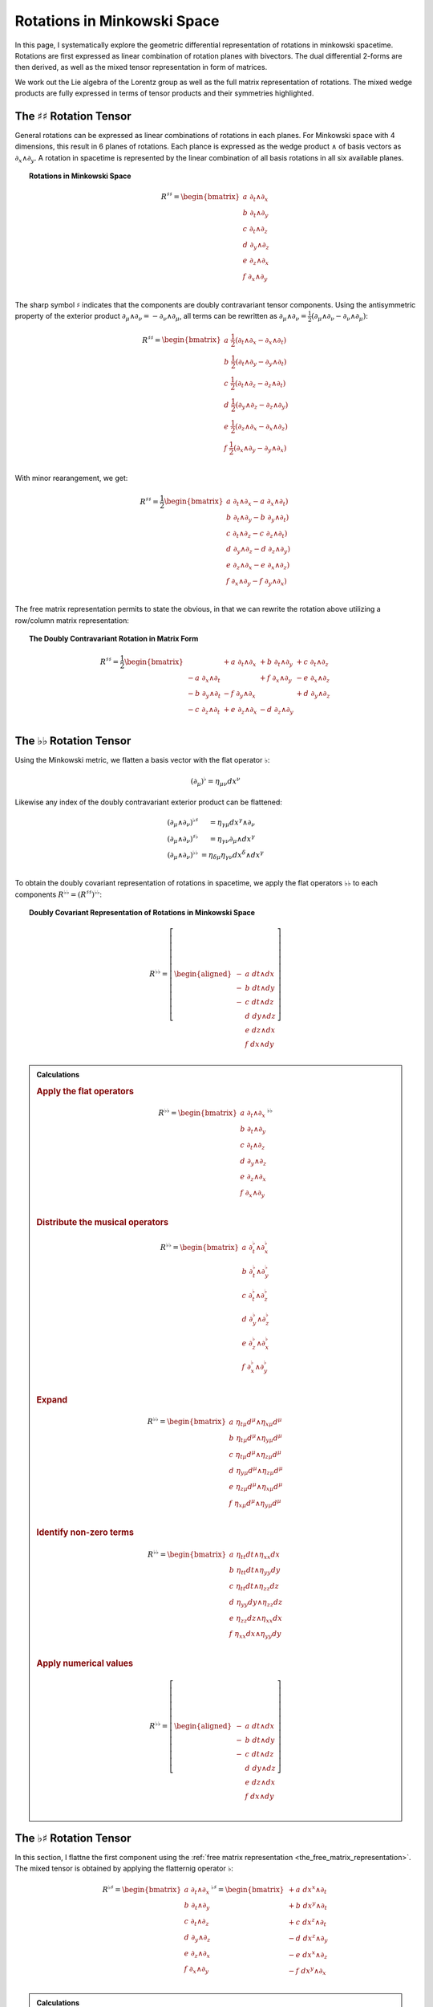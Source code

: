 .. Theoretical Universe (c) by Stéphane Haussler

.. theoretical universe is licensed under a creative commons attribution 4.0
.. international license. you should have received a copy of the license along
.. with this work. if not, see <https://creativecommons.org/licenses/by/4.0/>.

.. _Rotations in Minkowski Space:

Rotations in Minkowski Space
============================

.. rst-class:: custom-author

   by Stéphane Haussler

In this page, I systematically explore the geometric differential
representation of rotations in minkowski spacetime. Rotations are first
expressed as linear combination of rotation planes with bivectors. The dual
differential 2-forms are then derived, as well as the mixed tensor
representation in form of matrices.

We work out the Lie algebra of the Lorentz group as well as the full matrix
representation of rotations. The mixed wedge products are fully expressed in
terms of tensor products and their symmetries highlighted.

The :math:`♯♯` Rotation Tensor
------------------------------

.. {{{

General rotations can be expressed as linear combinations of rotations in each
planes. For Minkowski space with 4 dimensions, this result in 6 planes of
rotations. Each plance is expressed as the wedge product :math:`∧` of basis
vectors as :math:`∂_x ∧ ∂_y`. A rotation in spacetime is represented by the
linear combination of all basis rotations in all six available planes.

.. topic:: Rotations in Minkowski Space

   .. math::

      R^{♯♯} = \begin{bmatrix}
        a \; ∂_t ∧ ∂_x \\
        b \; ∂_t ∧ ∂_y \\
        c \; ∂_t ∧ ∂_z \\
        d \; ∂_y ∧ ∂_z \\
        e \; ∂_z ∧ ∂_x \\
        f \; ∂_x ∧ ∂_y \\
      \end{bmatrix}

The sharp symbol :math:`\sharp` indicates that the components are doubly
contravariant tensor components. Using the antisymmetric property of the
exterior product :math:`∂_μ ∧ ∂_ν = - ∂_ν ∧ ∂_μ`, all terms can be rewritten as
:math:`∂_μ ∧ ∂_ν = \frac{1}{2}( ∂_μ ∧ ∂_ν - ∂_ν ∧ ∂_μ)`:

.. math::

   R^{♯♯} = \begin{bmatrix}
     a \; \frac{1}{2} (∂_t ∧ ∂_x - ∂_x ∧ ∂_t) \\
     b \; \frac{1}{2} (∂_t ∧ ∂_y - ∂_y ∧ ∂_t) \\
     c \; \frac{1}{2} (∂_t ∧ ∂_z - ∂_z ∧ ∂_t) \\
     d \; \frac{1}{2} (∂_y ∧ ∂_z - ∂_z ∧ ∂_y) \\
     e \; \frac{1}{2} (∂_z ∧ ∂_x - ∂_x ∧ ∂_z) \\
     f \; \frac{1}{2} (∂_x ∧ ∂_y - ∂_y ∧ ∂_x) \\
   \end{bmatrix}

With minor rearangement, we get:

.. math::

   R^{♯♯} = \frac{1}{2} \begin{bmatrix}
     a \; ∂_t ∧ ∂_x - a \; ∂_x ∧ ∂_t) \\
     b \; ∂_t ∧ ∂_y - b \; ∂_y ∧ ∂_t) \\
     c \; ∂_t ∧ ∂_z - c \; ∂_z ∧ ∂_t) \\
     d \; ∂_y ∧ ∂_z - d \; ∂_z ∧ ∂_y) \\
     e \; ∂_z ∧ ∂_x - e \; ∂_x ∧ ∂_z) \\
     f \; ∂_x ∧ ∂_y - f \; ∂_y ∧ ∂_x) \\
   \end{bmatrix}

The free matrix representation permits to state the obvious, in that we can
rewrite the rotation above utilizing a row/column matrix representation:

.. topic:: The Doubly Contravariant Rotation in Matrix Form

   .. math::

      R^{♯♯}= \frac{1}{2} \begin{bmatrix}
                         & + a \; ∂_t ∧ ∂_x & + b \; ∂_t ∧ ∂_y & + c \; ∂_t ∧ ∂_z \\
        - a \; ∂_x ∧ ∂_t &                  & + f \; ∂_x ∧ ∂_y & - e \; ∂_x ∧ ∂_z \\
        - b \; ∂_y ∧ ∂_t & - f \; ∂_y ∧ ∂_x &                  & + d \; ∂_y ∧ ∂_z \\
        - c \; ∂_z ∧ ∂_t & + e \; ∂_z ∧ ∂_x & - d \; ∂_z ∧ ∂_y &                  \\
      \end{bmatrix}

.. }}}

The :math:`♭♭` Rotation Tensor
------------------------------

.. {{{

Using the Minkowski metric, we flatten a basis vector with the flat operator
:math:`♭`:

.. math::

   (∂_μ)^♭ = η_{μν} dx^ν

Likewise any index of the doubly contravariant exterior product can be
flattened:

.. math::

   \begin{matrix}
     (∂_μ ∧ ∂_ν)^{♭♯} &= η_{γμ} dx^γ ∧ ∂_ν         \\
     (∂_μ ∧ ∂_ν)^{♯♭} &= η_{γν} ∂_μ ∧ dx^γ         \\
     (∂_μ ∧ ∂_ν)^{♭♭} &= η_{δμ} η_{γν} dx^δ ∧ dx^γ \\
   \end{matrix}

To obtain the doubly covariant representation of rotations in spacetime, we
apply the flat operators :math:`♭♭` to each components :math:`R^{♭♭} =
(R^{♯♯})^{♭♭}`:

.. topic:: Doubly Covariant Representation of Rotations in Minkowski Space

   .. math::

      R^{♭♭} = \left[ \begin{aligned}
        - & a \; dt ∧ dx \\
        - & b \; dt ∧ dy \\
        - & c \; dt ∧ dz \\
          & d \; dy ∧ dz \\
          & e \; dz ∧ dx \\
          & f \; dx ∧ dy \\
      \end{aligned} \right]

.. admonition:: Calculations
   :class: dropdown

   .. {{{

   .. rubric:: Apply the flat operators

   .. math::

      R^{♭♭} = \begin{bmatrix}
        a \; ∂_t ∧ ∂_x \\
        b \; ∂_t ∧ ∂_y \\
        c \; ∂_t ∧ ∂_z \\
        d \; ∂_y ∧ ∂_z \\
        e \; ∂_z ∧ ∂_x \\
        f \; ∂_x ∧ ∂_y \\
      \end{bmatrix}^{♭♭}

   .. rubric:: Distribute the musical operators

   .. math::

      R^{♭♭} = \begin{bmatrix}
        a \; ∂_t^♭ ∧ ∂_x^♭ \\
        b \; ∂_t^♭ ∧ ∂_y^♭ \\
        c \; ∂_t^♭ ∧ ∂_z^♭ \\
        d \; ∂_y^♭ ∧ ∂_z^♭ \\
        e \; ∂_z^♭ ∧ ∂_x^♭ \\
        f \; ∂_x^♭ ∧ ∂_y^♭ \\
      \end{bmatrix}

   .. rubric:: Expand

   .. math::

      R^{♭♭} = \begin{bmatrix}
        a \; η_{tμ} d^μ ∧ η_{xμ} d^μ \\
        b \; η_{tμ} d^μ ∧ η_{yμ} d^μ \\
        c \; η_{tμ} d^μ ∧ η_{zμ} d^μ \\
        d \; η_{yμ} d^μ ∧ η_{zμ} d^μ \\
        e \; η_{zμ} d^μ ∧ η_{xμ} d^μ \\
        f \; η_{xμ} d^μ ∧ η_{yμ} d^μ \\
      \end{bmatrix}

   .. rubric:: Identify non-zero terms

   .. math::

      R^{♭♭} = \begin{bmatrix}
        a \; η_{tt} dt ∧ η_{xx} dx \\
        b \; η_{tt} dt ∧ η_{yy} dy \\
        c \; η_{tt} dt ∧ η_{zz} dz \\
        d \; η_{yy} dy ∧ η_{zz} dz \\
        e \; η_{zz} dz ∧ η_{xx} dx \\
        f \; η_{xx} dx ∧ η_{yy} dy \\
      \end{bmatrix}

   .. rubric:: Apply numerical values

   .. math::

      R^{♭♭} = \left[ \begin{aligned}
        - & a \; dt ∧ dx \\
        - & b \; dt ∧ dy \\
        - & c \; dt ∧ dz \\
          & d \; dy ∧ dz \\
          & e \; dz ∧ dx \\
          & f \; dx ∧ dy \\
      \end{aligned} \right]

   .. }}}

.. }}}

The :math:`♭♯` Rotation Tensor
------------------------------

.. {{{

In this section, I flattne the first component using the :ref:`free matrix
representation <the_free_matrix_representation>`. The mixed tensor is obtained
by applying the flatternig operator :math:`\flat`:

.. math::

   R^{♭♯} = \begin{bmatrix}
       a \; ∂_t ∧ ∂_x \\
       b \; ∂_t ∧ ∂_y \\
       c \; ∂_t ∧ ∂_z \\
       d \; ∂_y ∧ ∂_z \\
       e \; ∂_z ∧ ∂_x \\
       f \; ∂_x ∧ ∂_y \\
   \end{bmatrix}^{♭♯}
   = \begin{bmatrix}
       + a \; dx^x ∧ ∂_t \\
       + b \; dx^y ∧ ∂_t \\
       + c \; dx^z ∧ ∂_t \\
       - d \; dx^z ∧ ∂_y \\
       - e \; dx^x ∧ ∂_z \\
       - f \; dx^y ∧ ∂_x \\
   \end{bmatrix}

.. admonition:: Calculations
   :class: dropdown

   .. {{{

   .. rubric:: Apply the musical operators

   .. math::

      B^{♭♯} = \begin{bmatrix}
          a \; ∂_t ∧ ∂_x \\
          b \; ∂_t ∧ ∂_y \\
          c \; ∂_t ∧ ∂_z \\
          d \; ∂_y ∧ ∂_z \\
          e \; ∂_z ∧ ∂_x \\
          f \; ∂_x ∧ ∂_y \\
      \end{bmatrix}^{♭♯}

   .. rubric:: Distribute the musical operators to each matrix elements

   .. math::

      B^{♭♯} = \begin{bmatrix}
        a \; (∂_t ∧ ∂_x)^{♭♯} \\
        b \; (∂_t ∧ ∂_y)^{♭♯} \\
        c \; (∂_t ∧ ∂_z)^{♭♯} \\
        d \; (∂_y ∧ ∂_z)^{♭♯} \\
        e \; (∂_z ∧ ∂_x)^{♭♯} \\
        f \; (∂_x ∧ ∂_y)^{♭♯} \\
      \end{bmatrix}

   .. rubric:: Distribute the musical operators

   .. math::

      B^{♭♯} = \begin{bmatrix}
        a \; (∂_t^♭ ∧ ∂_x^♯) \\
        b \; (∂_t^♭ ∧ ∂_y^♯) \\
        c \; (∂_t^♭ ∧ ∂_z^♯) \\
        d \; (∂_y^♭ ∧ ∂_z^♯) \\
        e \; (∂_z^♭ ∧ ∂_x^♯) \\
        f \; (∂_x^♭ ∧ ∂_y^♯) \\
      \end{bmatrix}

   .. rubric:: Apply the musical operators

   .. math::

      B^{♭♯} = \begin{bmatrix}
        a \; η_{tγ} dx^γ ∧ ∂_x^♯ \\
        b \; η_{tγ} dx^γ ∧ ∂_y^♯ \\
        c \; η_{tγ} dx^γ ∧ ∂_z^♯ \\
        d \; η_{yγ} dx^γ ∧ ∂_z^♯ \\
        e \; η_{zγ} dx^γ ∧ ∂_x^♯ \\
        f \; η_{xγ} dx^γ ∧ ∂_y^♯ \\
      \end{bmatrix}

   .. rubric:: Identify the non-zero terms of the Minkowski metric

   .. math::

      B^{♭♯} = \begin{bmatrix}
        a \; η_{tt} dx^t ∧ ∂_x \\
        b \; η_{tt} dx^t ∧ ∂_y \\
        c \; η_{tt} dx^t ∧ ∂_z \\
        d \; η_{yy} dx^y ∧ ∂_z \\
        e \; η_{zz} dx^z ∧ ∂_x \\
        f \; η_{xx} dx^x ∧ ∂_y \\
      \end{bmatrix}

   .. rubric:: Use the numerical values of the Minkowski metric

   .. math::

      B^{♭♯} = \begin{bmatrix}
        + a \; dx^t ∧ ∂_x \\
        + b \; dx^t ∧ ∂_y \\
        + c \; dx^t ∧ ∂_z \\
        - d \; dx^y ∧ ∂_z \\
        - e \; dx^z ∧ ∂_x \\
        - f \; dx^x ∧ ∂_y \\
      \end{bmatrix}

   .. }}}

Taking into account the symetric property of :math:`dx^t ∧ ∂_x`, :math:`dx^t
∧ ∂_y`, and :math:`dx^t ∧ ∂_z`, as well the antisymetric property of
:math:`dx^x ∧ ∂_y`, :math:`dx^y ∧ ∂_z`, and :math:`dx^z ∧ ∂_x`
demonstrated above, this results in:

.. math::

   R^{♭♯} = \frac{1}{2} \begin{bmatrix}
                       & + a \; dx^t ∧ ∂_x & + b \; dx^t ∧ ∂_y & + c \; dx^t ∧ ∂_z \\
     + a \; dx^x ∧ ∂_t &                   & + f \; dx^x ∧ ∂_y & - e \; dx^x ∧ ∂_z \\
     + b \; dx^y ∧ ∂_t & - f \; dx^y ∧ ∂_x &                   & + d \; dx^y ∧ ∂_z \\
     + c \; dx^z ∧ ∂_t & + e \; dx^z ∧ ∂_x & - d \; dx^z ∧ ∂_y &                   \\
   \end{bmatrix}

.. }}}

The :math:`♯♭` Rotation Tensor
------------------------------

.. {{{

In this section, I raise the indice using the free matrix notaion. The mixed
tensor is obtained by applying the flatternig operator :math:`\flat`:

.. math::

   R^{♯♭} = \begin{bmatrix}
     a \; ∂_t ∧ ∂_x \\
     b \; ∂_t ∧ ∂_y \\
     c \; ∂_t ∧ ∂_z \\
     d \; ∂_y ∧ ∂_z \\
     e \; ∂_z ∧ ∂_x \\
     f \; ∂_x ∧ ∂_y \\
   \end{bmatrix}^{♯♭}
   = \begin{bmatrix}
     - a \; ∂_t ∧ dx \\
     - b \; ∂_t ∧ dy \\
     - c \; ∂_t ∧ dz \\
     - d \; ∂_y ∧ dz \\
     - e \; ∂_z ∧ dx \\
     - f \; ∂_x ∧ dy \\
   \end{bmatrix}

.. admonition:: Calculations
   :class: dropdown

   .. {{{

   .. rubric:: Apply the musical operators

   .. math::

      B^{♯♭} = \begin{bmatrix}
        a \; ∂_t ∧ ∂_x \\
        b \; ∂_t ∧ ∂_y \\
        c \; ∂_t ∧ ∂_z \\
        d \; ∂_y ∧ ∂_z \\
        e \; ∂_z ∧ ∂_x \\
        f \; ∂_x ∧ ∂_y \\
      \end{bmatrix}^{♯♭}

   .. rubric:: Distribute the musical operators to each matrix elements

   .. math::

      B^{♯♭} = \begin{bmatrix}
        a \; (∂_t ∧ ∂_x)^{♯♭} \\
        b \; (∂_t ∧ ∂_y)^{♯♭} \\
        c \; (∂_t ∧ ∂_z)^{♯♭} \\
        d \; (∂_y ∧ ∂_z)^{♯♭} \\
        e \; (∂_z ∧ ∂_x)^{♯♭} \\
        f \; (∂_x ∧ ∂_y)^{♯♭} \\
      \end{bmatrix}

   .. rubric:: Distribute the musical operators

   .. math::

      B^{♯♭} = \begin{bmatrix}
        a \; (∂_t^♯ ∧ ∂_x^♭) \\
        b \; (∂_t^♯ ∧ ∂_y^♭) \\
        c \; (∂_t^♯ ∧ ∂_z^♭) \\
        d \; (∂_y^♯ ∧ ∂_z^♭) \\
        e \; (∂_z^♯ ∧ ∂_x^♭) \\
        f \; (∂_x^♯ ∧ ∂_y^♭) \\
      \end{bmatrix}

   .. rubric:: Apply and expand

   .. math::

      B^{♯♭} = \begin{bmatrix}
        a \; ∂_t ∧ η_{xγ} dx^γ \\
        b \; ∂_t ∧ η_{yγ} dx^γ \\
        c \; ∂_t ∧ η_{zγ} dx^γ \\
        d \; ∂_y ∧ η_{zγ} dx^γ \\
        e \; ∂_z ∧ η_{xγ} dx^γ \\
        f \; ∂_x ∧ η_{yγ} dx^γ \\
      \end{bmatrix}

   .. rubric:: The metric tensor can be taken out due to mulilinearity

   .. math::

      B^{♯♭} = \begin{bmatrix}
        a \; η_{xγ} ∂_t ∧ dx^γ \\
        b \; η_{yγ} ∂_t ∧ dx^γ \\
        c \; η_{zγ} ∂_t ∧ dx^γ \\
        d \; η_{zγ} ∂_y ∧ dx^γ \\
        e \; η_{xγ} ∂_z ∧ dx^γ \\
        f \; η_{yγ} ∂_x ∧ dx^γ \\
      \end{bmatrix}

   .. rubric:: Most terms of the Minkowski metric are zero

   .. math::

      R^{♯♭} = \begin{bmatrix}
        a \; η_{xx} ∂_t ∧ dx^x \\
        b \; η_{yy} ∂_t ∧ dx^y \\
        c \; η_{zz} ∂_t ∧ dx^z \\
        d \; η_{zz} ∂_y ∧ dx^z \\
        e \; η_{xx} ∂_z ∧ dx^x \\
        f \; η_{yy} ∂_x ∧ dx^y \\
      \end{bmatrix}

   .. rubric:: Use the numerical values of the Minkowski metric

   .. math::

      R^{♯♭} = \begin{bmatrix}
        - a \; ∂_t ∧ dx^x \\
        - b \; ∂_t ∧ dx^y \\
        - c \; ∂_t ∧ dx^z \\
        - d \; ∂_y ∧ dx^z \\
        - e \; ∂_z ∧ dx^x \\
        - f \; ∂_x ∧ dx^y \\
      \end{bmatrix}

   .. }}}

Taking into account the symetric property of :math:`∂_t ∧ dx^x`, :math:`∂_t ∧
dx^y`, and :math:`∂_t ∧ dx^z`, as well the antisymetric property of :math:`∂_x ∧
dx^y`, :math:`∂_ey ∧ dx^z`, and :math:`∂_z ∧ dx^x` demonstrated above, this
results in:

.. math::

   R^{♯♭} = \frac{1}{2} \begin{bmatrix}
                     & - a \; ∂_t ∧ dx & - b \; ∂_t ∧ dy & - c \; ∂_t ∧ dz \\
     - a \; ∂_x ∧ dt &                 & - f \; ∂_x ∧ dy & + e \; ∂_x ∧ dz \\
     - b \; ∂_y ∧ dt & + f \; ∂_y ∧ dx &                 & - d \; ∂_y ∧ dz \\
     - c \; ∂_z ∧ dt & - e \; ∂_z ∧ dx & + d \; ∂_z ∧ dy &                 \\
   \end{bmatrix}

.. }}}

Symmetries of Rotations in :math:`♭♯` Form
------------------------------------------

.. {{{

The purpose here is to determine the symmetries of the mixed exterior product.
Calculations are tedious, but permit to verify that everything works as it
should as the quantities are encountered when :ref:`deriving the Faraday tensor
from the 1865 Maxwell equations`. The discussion is often avoided, but it is
nice to settle it. This is important when performing matrix multiplications
since per convention, matrices are :math:`♯♭` tensors organized in tables
following the row-column convention. This is not critical when using :ref:`the
free matrix representation`, but permits to fall back to this familiar
framework.

Applying the :math:`♭♯` operators to flatten the first index of each basis
bivectors, we obtain:

.. math::

   (∂_t ∧ ∂_x)^{♭♯} =& + dt ∧ ∂_x &\qquad& (∂_x ∧ ∂_t)^{♭♯} =& - dx ∧ ∂_t \\
   (∂_t ∧ ∂_y)^{♭♯} =& + dt ∧ ∂_y &\qquad& (∂_y ∧ ∂_t)^{♭♯} =& - dy ∧ ∂_t \\
   (∂_t ∧ ∂_z)^{♭♯} =& + dt ∧ ∂_z &\qquad& (∂_z ∧ ∂_t)^{♭♯} =& - dz ∧ ∂_t \\
   (∂_y ∧ ∂_z)^{♭♯} =& - dy ∧ ∂_z &\qquad& (∂_y ∧ ∂_x)^{♭♯} =& - dy ∧ ∂_x \\
   (∂_z ∧ ∂_x)^{♭♯} =& - dz ∧ ∂_x &\qquad& (∂_z ∧ ∂_y)^{♭♯} =& - dz ∧ ∂_y \\
   (∂_x ∧ ∂_y)^{♭♯} =& - dx ∧ ∂_y &\qquad& (∂_x ∧ ∂_z)^{♭♯} =& - dx ∧ ∂_z \\

.. admonition:: Calculations
   :class: dropdown

   .. {{{

   .. rubric:: Distribute musical operators

   .. math::

      (∂_t ∧ ∂_x)^{♭♯} &= (∂_t^♭ ∧ ∂_x^♯) &\qquad& (∂_x ∧ ∂_t)^{♭♯} &=& (∂_x^♭ ∧ ∂_t^♯) \\
      (∂_t ∧ ∂_y)^{♭♯} &= (∂_t^♭ ∧ ∂_y^♯) &\qquad& (∂_y ∧ ∂_t)^{♭♯} &=& (∂_y^♭ ∧ ∂_t^♯) \\
      (∂_t ∧ ∂_z)^{♭♯} &= (∂_t^♭ ∧ ∂_z^♯) &\qquad& (∂_z ∧ ∂_t)^{♭♯} &=& (∂_z^♭ ∧ ∂_t^♯) \\
      (∂_x ∧ ∂_y)^{♭♯} &= (∂_x^♭ ∧ ∂_y^♯) &\qquad& (∂_y ∧ ∂_x)^{♭♯} &=& (∂_y^♭ ∧ ∂_x^♯) \\
      (∂_y ∧ ∂_z)^{♭♯} &= (∂_y^♭ ∧ ∂_z^♯) &\qquad& (∂_z ∧ ∂_y)^{♭♯} &=& (∂_z^♭ ∧ ∂_y^♯) \\
      (∂_z ∧ ∂_x)^{♭♯} &= (∂_z^♭ ∧ ∂_x^♯) &\qquad& (∂_x ∧ ∂_z)^{♭♯} &=& (∂_x^♭ ∧ ∂_z^♯) \\

   .. rubric:: Apply musical operators

   .. math::

      (∂_t ∧ ∂_x)^{♭♯} &= η_{tγ} dx^γ ∧ ∂_x &\qquad& (∂_x ∧ ∂_t)^{♭♯} &=& η_{xγ} dx^γ ∧ ∂_t \\
      (∂_t ∧ ∂_y)^{♭♯} &= η_{tγ} dx^γ ∧ ∂_y &\qquad& (∂_y ∧ ∂_t)^{♭♯} &=& η_{yγ} dx^γ ∧ ∂_t \\
      (∂_t ∧ ∂_z)^{♭♯} &= η_{tγ} dx^γ ∧ ∂_z &\qquad& (∂_z ∧ ∂_t)^{♭♯} &=& η_{zγ} dx^γ ∧ ∂_t \\
      (∂_x ∧ ∂_y)^{♭♯} &= η_{xγ} dx^γ ∧ ∂_y &\qquad& (∂_y ∧ ∂_x)^{♭♯} &=& η_{yγ} dx^γ ∧ ∂_x \\
      (∂_y ∧ ∂_z)^{♭♯} &= η_{yγ} dx^γ ∧ ∂_z &\qquad& (∂_z ∧ ∂_y)^{♭♯} &=& η_{zγ} dx^γ ∧ ∂_y \\
      (∂_z ∧ ∂_x)^{♭♯} &= η_{zγ} dx^γ ∧ ∂_x &\qquad& (∂_x ∧ ∂_z)^{♭♯} &=& η_{xγ} dx^γ ∧ ∂_z \\

   .. rubric:: Identify non-zero elements

   .. math::

      (∂_t ∧ ∂_x)^{♭♯} &= η_{tt} dx^t ∧ ∂_x &\qquad& (∂_x ∧ ∂_t)^{♭♯} &=& η_{xx} dx^x ∧ ∂_t \\
      (∂_t ∧ ∂_y)^{♭♯} &= η_{tt} dx^t ∧ ∂_y &\qquad& (∂_y ∧ ∂_t)^{♭♯} &=& η_{yy} dx^y ∧ ∂_t \\
      (∂_t ∧ ∂_z)^{♭♯} &= η_{tt} dx^t ∧ ∂_z &\qquad& (∂_z ∧ ∂_t)^{♭♯} &=& η_{zz} dx^z ∧ ∂_t \\
      (∂_x ∧ ∂_y)^{♭♯} &= η_{xx} dx^x ∧ ∂_y &\qquad& (∂_y ∧ ∂_x)^{♭♯} &=& η_{yy} dx^y ∧ ∂_x \\
      (∂_y ∧ ∂_z)^{♭♯} &= η_{yy} dx^y ∧ ∂_z &\qquad& (∂_z ∧ ∂_y)^{♭♯} &=& η_{zz} dx^z ∧ ∂_y \\
      (∂_z ∧ ∂_x)^{♭♯} &= η_{zz} dx^z ∧ ∂_x &\qquad& (∂_x ∧ ∂_z)^{♭♯} &=& η_{xx} dx^x ∧ ∂_z \\

   .. rubric:: Apply numerical values

   .. math::

      (∂_t ∧ ∂_x)^{♭♯} &= + dt ∧ ∂_x &\qquad& (∂_x ∧ ∂_t)^{♭♯} &=& - dx ∧ ∂_t \\
      (∂_t ∧ ∂_y)^{♭♯} &= + dt ∧ ∂_y &\qquad& (∂_y ∧ ∂_t)^{♭♯} &=& - dy ∧ ∂_t \\
      (∂_t ∧ ∂_z)^{♭♯} &= + dt ∧ ∂_z &\qquad& (∂_z ∧ ∂_t)^{♭♯} &=& - dz ∧ ∂_t \\
      (∂_x ∧ ∂_y)^{♭♯} &= - dx ∧ ∂_y &\qquad& (∂_y ∧ ∂_x)^{♭♯} &=& - dy ∧ ∂_x \\
      (∂_y ∧ ∂_z)^{♭♯} &= - dy ∧ ∂_z &\qquad& (∂_z ∧ ∂_y)^{♭♯} &=& - dz ∧ ∂_y \\
      (∂_z ∧ ∂_x)^{♭♯} &= - dz ∧ ∂_x &\qquad& (∂_x ∧ ∂_z)^{♭♯} &=& - dx ∧ ∂_z \\

   .. }}}

We can then identify the expressions for the mixed wedge product explicitely in
terms of tensor products:

.. math::

   (∂_t ∧ ∂_x)^{♭♯} =& + dt ⊗ ∂_x &+& dx ⊗ ∂_t &\qquad& (∂_x ∧ ∂_t)^{♭♯} =& - dx ⊗ ∂_t &-& dt ⊗ ∂_x \\
   (∂_t ∧ ∂_y)^{♭♯} =& + dt ⊗ ∂_y &+& dy ⊗ ∂_t &\qquad& (∂_y ∧ ∂_t)^{♭♯} =& - dy ⊗ ∂_t &-& dt ⊗ ∂_y \\
   (∂_t ∧ ∂_z)^{♭♯} =& + dt ⊗ ∂_z &+& dz ⊗ ∂_t &\qquad& (∂_z ∧ ∂_t)^{♭♯} =& - dz ⊗ ∂_t &-& dt ⊗ ∂_z \\
   (∂_y ∧ ∂_z)^{♭♯} =& - dy ⊗ ∂_z &+& dz ⊗ ∂_y &\qquad& (∂_z ∧ ∂_y)^{♭♯} =& - dz ⊗ ∂_y &+& dy ⊗ ∂_z \\
   (∂_z ∧ ∂_x)^{♭♯} =& - dz ⊗ ∂_x &+& dx ⊗ ∂_z &\qquad& (∂_x ∧ ∂_z)^{♭♯} =& - dx ⊗ ∂_z &+& dz ⊗ ∂_x \\
   (∂_x ∧ ∂_y)^{♭♯} =& - dx ⊗ ∂_y &+& dy ⊗ ∂_x &\qquad& (∂_y ∧ ∂_x)^{♭♯} =& - dy ⊗ ∂_x &+& dx ⊗ ∂_y \\

.. admonition:: Calculations
   :class: dropdown

   .. {{{

   .. rubric:: Expand exterior products to their tensor expressions

   .. math::

      (∂_t ∧ ∂_x)^{♭♯} =& (∂_t ⊗ ∂_x &-& ∂_x ⊗ ∂_t)^{♭♯} &\qquad& (∂_x ∧ ∂_t)^{♭♯} &=& (∂_x ⊗ ∂_t &-& ∂_t ⊗ ∂_x)^{♭♯} \\
      (∂_t ∧ ∂_y)^{♭♯} =& (∂_t ⊗ ∂_y &-& ∂_y ⊗ ∂_t)^{♭♯} &\qquad& (∂_y ∧ ∂_t)^{♭♯} &=& (∂_y ⊗ ∂_t &-& ∂_t ⊗ ∂_y)^{♭♯} \\
      (∂_t ∧ ∂_z)^{♭♯} =& (∂_t ⊗ ∂_z &-& ∂_z ⊗ ∂_t)^{♭♯} &\qquad& (∂_z ∧ ∂_t)^{♭♯} &=& (∂_z ⊗ ∂_t &-& ∂_t ⊗ ∂_z)^{♭♯} \\
      (∂_y ∧ ∂_z)^{♭♯} =& (∂_y ⊗ ∂_z &-& ∂_z ⊗ ∂_y)^{♭♯} &\qquad& (∂_z ∧ ∂_y)^{♭♯} &=& (∂_z ⊗ ∂_y &-& ∂_y ⊗ ∂_z)^{♭♯} \\
      (∂_z ∧ ∂_x)^{♭♯} =& (∂_z ⊗ ∂_x &-& ∂_x ⊗ ∂_z)^{♭♯} &\qquad& (∂_x ∧ ∂_z)^{♭♯} &=& (∂_x ⊗ ∂_z &-& ∂_z ⊗ ∂_x)^{♭♯} \\
      (∂_x ∧ ∂_y)^{♭♯} =& (∂_x ⊗ ∂_y &-& ∂_y ⊗ ∂_x)^{♭♯} &\qquad& (∂_y ∧ ∂_x)^{♭♯} &=& (∂_y ⊗ ∂_x &-& ∂_x ⊗ ∂_y)^{♭♯} \\

   .. rubric:: Distribute musical operators

   .. math::

      (∂_t ∧ ∂_x)^{♭♯} =& ∂_t^♭ ⊗ ∂_x^♯ - ∂_x^♭ ⊗ ∂_t^♯ &\qquad& (∂_x ∧ ∂_t)^{♭♯} &=& ∂_x^♭ ⊗ ∂_t^♯ - ∂_t^♭ ⊗ ∂_x^♯ \\
      (∂_t ∧ ∂_y)^{♭♯} =& ∂_t^♭ ⊗ ∂_y^♯ - ∂_y^♭ ⊗ ∂_t^♯ &\qquad& (∂_y ∧ ∂_t)^{♭♯} &=& ∂_y^♭ ⊗ ∂_t^♯ - ∂_t^♭ ⊗ ∂_y^♯ \\
      (∂_t ∧ ∂_z)^{♭♯} =& ∂_t^♭ ⊗ ∂_z^♯ - ∂_z^♭ ⊗ ∂_t^♯ &\qquad& (∂_z ∧ ∂_t)^{♭♯} &=& ∂_z^♭ ⊗ ∂_t^♯ - ∂_t^♭ ⊗ ∂_z^♯ \\
      (∂_y ∧ ∂_z)^{♭♯} =& ∂_y^♭ ⊗ ∂_z^♯ - ∂_z^♭ ⊗ ∂_y^♯ &\qquad& (∂_z ∧ ∂_y)^{♭♯} &=& ∂_z^♭ ⊗ ∂_y^♯ - ∂_y^♭ ⊗ ∂_z^♯ \\
      (∂_z ∧ ∂_x)^{♭♯} =& ∂_z^♭ ⊗ ∂_x^♯ - ∂_x^♭ ⊗ ∂_z^♯ &\qquad& (∂_x ∧ ∂_z)^{♭♯} &=& ∂_x^♭ ⊗ ∂_z^♯ - ∂_z^♭ ⊗ ∂_x^♯ \\
      (∂_x ∧ ∂_y)^{♭♯} =& ∂_x^♭ ⊗ ∂_y^♯ - ∂_y^♭ ⊗ ∂_x^♯ &\qquad& (∂_y ∧ ∂_x)^{♭♯} &=& ∂_y^♭ ⊗ ∂_x^♯ - ∂_x^♭ ⊗ ∂_y^♯ \\

   .. rubric:: Apply musical operators

   .. math::

      (∂_t ∧ ∂_x)^{♭♯} &= η_{tγ} dx^γ ⊗ ∂_x - η_{xγ} dx^γ ⊗ ∂_t &\qquad& (∂_x ∧ ∂_t)^{♭♯} &=& η_{xγ} dx^γ ⊗ ∂_t - η_{tγ} dx^γ ⊗ ∂_x \\
      (∂_t ∧ ∂_y)^{♭♯} &= η_{tγ} dx^γ ⊗ ∂_y - η_{yγ} dx^γ ⊗ ∂_t &\qquad& (∂_y ∧ ∂_t)^{♭♯} &=& η_{yγ} dx^γ ⊗ ∂_t - η_{tγ} dx^γ ⊗ ∂_y \\
      (∂_t ∧ ∂_z)^{♭♯} &= η_{tγ} dx^γ ⊗ ∂_z - η_{zγ} dx^γ ⊗ ∂_t &\qquad& (∂_z ∧ ∂_t)^{♭♯} &=& η_{zγ} dx^γ ⊗ ∂_t - η_{tγ} dx^γ ⊗ ∂_z \\
      (∂_y ∧ ∂_z)^{♭♯} &= η_{yγ} dx^γ ⊗ ∂_z - η_{zγ} dx^γ ⊗ ∂_y &\qquad& (∂_z ∧ ∂_y)^{♭♯} &=& η_{zγ} dx^γ ⊗ ∂_y - η_{yγ} dx^γ ⊗ ∂_z \\
      (∂_z ∧ ∂_x)^{♭♯} &= η_{zγ} dx^γ ⊗ ∂_x - η_{xγ} dx^γ ⊗ ∂_z &\qquad& (∂_x ∧ ∂_z)^{♭♯} &=& η_{xγ} dx^γ ⊗ ∂_z - η_{zγ} dx^γ ⊗ ∂_x \\
      (∂_x ∧ ∂_y)^{♭♯} &= η_{xγ} dx^γ ⊗ ∂_y - η_{yγ} dx^γ ⊗ ∂_x &\qquad& (∂_y ∧ ∂_x)^{♭♯} &=& η_{yγ} dx^γ ⊗ ∂_x - η_{xγ} dx^γ ⊗ ∂_y \\

   .. rubric:: Identify non-zero metric elements

   .. math::

      (∂_t ∧ ∂_x)^{♭♯} &= η_{tt} dx^t ⊗ ∂_x - η_{xx} dx^x ⊗ ∂_t &\qquad& (∂_x ∧ ∂_t)^{♭♯} &=& η_{xx} dx^x ⊗ ∂_t - η_{tt} dx^t ⊗ ∂_x \\
      (∂_t ∧ ∂_y)^{♭♯} &= η_{tt} dx^t ⊗ ∂_y - η_{yy} dx^y ⊗ ∂_t &\qquad& (∂_y ∧ ∂_t)^{♭♯} &=& η_{yy} dx^y ⊗ ∂_t - η_{tt} dx^t ⊗ ∂_y \\
      (∂_t ∧ ∂_z)^{♭♯} &= η_{tt} dx^t ⊗ ∂_z - η_{zz} dx^z ⊗ ∂_t &\qquad& (∂_z ∧ ∂_t)^{♭♯} &=& η_{zz} dx^z ⊗ ∂_t - η_{tt} dx^t ⊗ ∂_z \\
      (∂_y ∧ ∂_z)^{♭♯} &= η_{yy} dx^y ⊗ ∂_z - η_{zz} dx^z ⊗ ∂_y &\qquad& (∂_z ∧ ∂_y)^{♭♯} &=& η_{zz} dx^z ⊗ ∂_y - η_{yy} dx^y ⊗ ∂_z \\
      (∂_z ∧ ∂_x)^{♭♯} &= η_{zz} dx^z ⊗ ∂_x - η_{xx} dx^x ⊗ ∂_z &\qquad& (∂_x ∧ ∂_z)^{♭♯} &=& η_{xx} dx^x ⊗ ∂_z - η_{zz} dx^z ⊗ ∂_x \\
      (∂_x ∧ ∂_y)^{♭♯} &= η_{xx} dx^x ⊗ ∂_y - η_{yy} dx^y ⊗ ∂_x &\qquad& (∂_y ∧ ∂_x)^{♭♯} &=& η_{yy} dx^y ⊗ ∂_x - η_{xx} dx^x ⊗ ∂_y \\

   .. rubric:: Apply numerical values

   .. math::

      (∂_t ∧ ∂_x)^{♭♯} &= + dt ⊗ ∂_x &+& dx ⊗ ∂_t & \qquad & (∂_x ∧ ∂_t)^{♭♯} &=& - dx ⊗ ∂_t &-& dt ⊗ ∂_x \\
      (∂_t ∧ ∂_y)^{♭♯} &= + dt ⊗ ∂_y &+& dy ⊗ ∂_t & \qquad & (∂_y ∧ ∂_t)^{♭♯} &=& - dy ⊗ ∂_t &-& dt ⊗ ∂_y \\
      (∂_t ∧ ∂_z)^{♭♯} &= + dt ⊗ ∂_z &+& dz ⊗ ∂_t & \qquad & (∂_z ∧ ∂_t)^{♭♯} &=& - dz ⊗ ∂_t &-& dt ⊗ ∂_z \\
      (∂_y ∧ ∂_z)^{♭♯} &= - dy ⊗ ∂_z &+& dz ⊗ ∂_y & \qquad & (∂_z ∧ ∂_y)^{♭♯} &=& - dz ⊗ ∂_y &+& dy ⊗ ∂_z \\
      (∂_z ∧ ∂_x)^{♭♯} &= - dz ⊗ ∂_x &+& dx ⊗ ∂_z & \qquad & (∂_x ∧ ∂_z)^{♭♯} &=& - dx ⊗ ∂_z &+& dz ⊗ ∂_x \\
      (∂_x ∧ ∂_y)^{♭♯} &= - dx ⊗ ∂_y &+& dy ⊗ ∂_x & \qquad & (∂_y ∧ ∂_x)^{♭♯} &=& - dy ⊗ ∂_x &+& dx ⊗ ∂_y \\

   .. }}}

We can then identify the expressions for the mixed wedge product explicitely in
terms of tensor products:

.. math::

   dt ∧ ∂_x =& + dt ⊗ ∂_x & + & dx ⊗ ∂_t & \qquad & dx ∧ ∂_t &=& + dt ⊗ ∂_x & + & dx ⊗ ∂_t \\
   dt ∧ ∂_y =& + dt ⊗ ∂_y & + & dy ⊗ ∂_t & \qquad & dy ∧ ∂_t &=& + dt ⊗ ∂_y & + & dy ⊗ ∂_t \\
   dt ∧ ∂_z =& + dt ⊗ ∂_z & + & dz ⊗ ∂_t & \qquad & dz ∧ ∂_t &=& + dt ⊗ ∂_z & + & dz ⊗ ∂_t \\
   dy ∧ ∂_z =& + dy ⊗ ∂_z & - & dz ⊗ ∂_y & \qquad & dz ∧ ∂_y &=& - dy ⊗ ∂_z & + & dz ⊗ ∂_y \\
   dz ∧ ∂_x =& + dz ⊗ ∂_x & - & dx ⊗ ∂_z & \qquad & dx ∧ ∂_z &=& - dz ⊗ ∂_x & + & dx ⊗ ∂_z \\
   dx ∧ ∂_y =& + dx ⊗ ∂_y & - & dy ⊗ ∂_x & \qquad & dy ∧ ∂_x &=& - dx ⊗ ∂_y & + & dy ⊗ ∂_x \\

Taken together, we get:

.. topic:: Symmetries of the :math:`♭♯` Mixed Exterior Product

   ============ =============================
   Symmetry     Basis elements
   ============ =============================
   Symetric     :math:`dt ∧ ∂_x = + dx ∧ ∂_t`
   Symetric     :math:`dt ∧ ∂_y = + dy ∧ ∂_t`
   Symetric     :math:`dt ∧ ∂_z = + dz ∧ ∂_t`
   Antisymetric :math:`dy ∧ ∂_z = - dz ∧ ∂_y`
   Antisymetric :math:`dz ∧ ∂_x = - dx ∧ ∂_z`
   Antisymetric :math:`dx ∧ ∂_y = - dy ∧ ∂_x`
   ============ =============================

.. }}}

Symmetries of Rotations in :math:`♯♭` Form
------------------------------------------

.. {{{

The calculations in this section repeat the calculations of the previous
sections. The results servers as a test with respect to the former calculations
as the results should be fully consistent. We show this is indeed the case. We
apply the :math:`♯♭` operators to flatten the second index of each basis
bivectors and obtain:

.. math::

   (∂_t ∧ ∂_x)^{♯♭} &= - ∂_t ∧ dx &\qquad& (∂_x ∧ ∂_t)^{♯♭} &=& + ∂_x ∧ dt \\
   (∂_t ∧ ∂_y)^{♯♭} &= - ∂_t ∧ dy &\qquad& (∂_y ∧ ∂_t)^{♯♭} &=& + ∂_y ∧ dt \\
   (∂_t ∧ ∂_z)^{♯♭} &= - ∂_t ∧ dz &\qquad& (∂_z ∧ ∂_t)^{♯♭} &=& + ∂_z ∧ dt \\
   (∂_y ∧ ∂_z)^{♯♭} &= - ∂_y ∧ dz &\qquad& (∂_z ∧ ∂_y)^{♯♭} &=& - ∂_z ∧ dy \\
   (∂_z ∧ ∂_x)^{♯♭} &= - ∂_z ∧ dx &\qquad& (∂_x ∧ ∂_z)^{♯♭} &=& - ∂_x ∧ dz \\
   (∂_x ∧ ∂_y)^{♯♭} &= - ∂_x ∧ dy &\qquad& (∂_y ∧ ∂_x)^{♯♭} &=& - ∂_y ∧ dx \\

.. admonition:: Calculations
   :class: dropdown

   .. {{{

   .. rubric:: Distribute the musical operators

   .. math::

      (∂_t ∧ ∂_x)^{♯♭} &= ∂_t^♯ ∧ ∂_x^♭ &\qquad& (∂_x ∧ ∂_t)^{♯♭} &=& ∂_x^♯ ∧ ∂_t^♭ \\
      (∂_t ∧ ∂_y)^{♯♭} &= ∂_t^♯ ∧ ∂_y^♭ &\qquad& (∂_y ∧ ∂_t)^{♯♭} &=& ∂_y^♯ ∧ ∂_t^♭ \\
      (∂_t ∧ ∂_z)^{♯♭} &= ∂_t^♯ ∧ ∂_z^♭ &\qquad& (∂_z ∧ ∂_t)^{♯♭} &=& ∂_z^♯ ∧ ∂_t^♭ \\
      (∂_y ∧ ∂_z)^{♯♭} &= ∂_y^♯ ∧ ∂_z^♭ &\qquad& (∂_z ∧ ∂_y)^{♯♭} &=& ∂_z^♯ ∧ ∂_y^♭ \\
      (∂_z ∧ ∂_x)^{♯♭} &= ∂_z^♯ ∧ ∂_x^♭ &\qquad& (∂_x ∧ ∂_z)^{♯♭} &=& ∂_x^♯ ∧ ∂_z^♭ \\
      (∂_x ∧ ∂_y)^{♯♭} &= ∂_x^♯ ∧ ∂_y^♭ &\qquad& (∂_y ∧ ∂_x)^{♯♭} &=& ∂_y^♯ ∧ ∂_x^♭ \\

   .. rubric:: Apply the musical operators

   .. math::

      (∂_t ∧ ∂_x)^{♯♭} &= ∂_t ∧ η_{xγ} dx^γ &\qquad& (∂_x ∧ ∂_t)^{♯♭} &=& ∂_x ∧ η_{γt} dγ \\
      (∂_t ∧ ∂_y)^{♯♭} &= ∂_t ∧ η_{yγ} dx^γ &\qquad& (∂_y ∧ ∂_t)^{♯♭} &=& ∂_y ∧ η_{γt} dγ \\
      (∂_t ∧ ∂_z)^{♯♭} &= ∂_t ∧ η_{zγ} dx^γ &\qquad& (∂_z ∧ ∂_t)^{♯♭} &=& ∂_z ∧ η_{γt} dγ \\
      (∂_y ∧ ∂_z)^{♯♭} &= ∂_y ∧ η_{zγ} dx^γ &\qquad& (∂_z ∧ ∂_y)^{♯♭} &=& ∂_z ∧ η_{γy} dγ \\
      (∂_z ∧ ∂_x)^{♯♭} &= ∂_z ∧ η_{xγ} dx^γ &\qquad& (∂_x ∧ ∂_z)^{♯♭} &=& ∂_x ∧ η_{γz} dγ \\
      (∂_x ∧ ∂_y)^{♯♭} &= ∂_x ∧ η_{yγ} dx^γ &\qquad& (∂_y ∧ ∂_x)^{♯♭} &=& ∂_y ∧ η_{γx} dγ \\

   .. rubric:: Identify the non-zero metric components:

   .. math::

      (∂_t ∧ ∂_x)^{♯♭} &= η_{xx} ∂_t ∧ dx^x &\qquad& (∂_x ∧ ∂_t)^{♯♭} &=& ∂_x ∧ η_{tt} dx^t \\
      (∂_t ∧ ∂_y)^{♯♭} &= η_{yy} ∂_t ∧ dx^y &\qquad& (∂_y ∧ ∂_t)^{♯♭} &=& ∂_y ∧ η_{tt} dx^t \\
      (∂_t ∧ ∂_z)^{♯♭} &= η_{zz} ∂_t ∧ dx^z &\qquad& (∂_z ∧ ∂_t)^{♯♭} &=& ∂_z ∧ η_{tt} dx^t \\
      (∂_y ∧ ∂_z)^{♯♭} &= η_{zz} ∂_y ∧ dx^z &\qquad& (∂_z ∧ ∂_y)^{♯♭} &=& ∂_z ∧ η_{yy} dx^y \\
      (∂_z ∧ ∂_x)^{♯♭} &= η_{xx} ∂_z ∧ dx^x &\qquad& (∂_x ∧ ∂_z)^{♯♭} &=& ∂_x ∧ η_{zz} dx^z \\
      (∂_x ∧ ∂_y)^{♯♭} &= η_{yy} ∂_x ∧ dx^y &\qquad& (∂_y ∧ ∂_x)^{♯♭} &=& ∂_y ∧ η_{xx} dx^x \\

   .. rubric:: Simplify

   .. math::

      (∂_t ∧ ∂_x)^{♯♭} &= η_{xx} ∂_t ∧ dx &\qquad& (∂_x ∧ ∂_t)^{♯♭} &=& ∂_x ∧ η_{tt} dt \\
      (∂_t ∧ ∂_y)^{♯♭} &= η_{yy} ∂_t ∧ dy &\qquad& (∂_y ∧ ∂_t)^{♯♭} &=& ∂_y ∧ η_{tt} dt \\
      (∂_t ∧ ∂_z)^{♯♭} &= η_{zz} ∂_t ∧ dz &\qquad& (∂_z ∧ ∂_t)^{♯♭} &=& ∂_z ∧ η_{tt} dt \\
      (∂_y ∧ ∂_z)^{♯♭} &= η_{zz} ∂_y ∧ dz &\qquad& (∂_z ∧ ∂_y)^{♯♭} &=& ∂_z ∧ η_{yy} dy \\
      (∂_z ∧ ∂_x)^{♯♭} &= η_{xx} ∂_z ∧ dx &\qquad& (∂_x ∧ ∂_z)^{♯♭} &=& ∂_x ∧ η_{zz} dz \\
      (∂_x ∧ ∂_y)^{♯♭} &= η_{yy} ∂_x ∧ dy &\qquad& (∂_y ∧ ∂_x)^{♯♭} &=& ∂_y ∧ η_{xx} dx \\

   .. rubric:: Apply numerical values:

   .. math::

      (∂_t ∧ ∂_x)^{♯♭} &= - ∂_t ∧ dx &\qquad& (∂_x ∧ ∂_t)^{♯♭} &=& + ∂_x ∧ dt \\
      (∂_t ∧ ∂_y)^{♯♭} &= - ∂_t ∧ dy &\qquad& (∂_y ∧ ∂_t)^{♯♭} &=& + ∂_y ∧ dt \\
      (∂_t ∧ ∂_z)^{♯♭} &= - ∂_t ∧ dz &\qquad& (∂_z ∧ ∂_t)^{♯♭} &=& + ∂_z ∧ dt \\
      (∂_y ∧ ∂_z)^{♯♭} &= - ∂_y ∧ dz &\qquad& (∂_z ∧ ∂_y)^{♯♭} &=& - ∂_z ∧ dy \\
      (∂_z ∧ ∂_x)^{♯♭} &= - ∂_z ∧ dx &\qquad& (∂_x ∧ ∂_z)^{♯♭} &=& - ∂_x ∧ dz \\
      (∂_x ∧ ∂_y)^{♯♭} &= - ∂_x ∧ dy &\qquad& (∂_y ∧ ∂_x)^{♯♭} &=& - ∂_y ∧ dx \\

   .. }}}

We can then identify the expressions for the mixed wedge product explicitely in
terms of tensor products:

.. math::

   (∂_t ∧ ∂_x)^{♯♭} &= - ∂_t ⊗ dx - ∂_x ⊗ dt &\qquad& (∂_x ∧ ∂_t)^{♯♭} &=& + ∂_x ⊗ dt + ∂_t ⊗ dx \\
   (∂_t ∧ ∂_y)^{♯♭} &= - ∂_t ⊗ dy - ∂_y ⊗ dt &\qquad& (∂_y ∧ ∂_t)^{♯♭} &=& + ∂_y ⊗ dt + ∂_t ⊗ dy \\
   (∂_t ∧ ∂_z)^{♯♭} &= - ∂_t ⊗ dz - ∂_z ⊗ dt &\qquad& (∂_z ∧ ∂_t)^{♯♭} &=& + ∂_z ⊗ dt + ∂_t ⊗ dz \\
   (∂_y ∧ ∂_z)^{♯♭} &= - ∂_y ⊗ dz + ∂_z ⊗ dy &\qquad& (∂_z ∧ ∂_y)^{♯♭} &=& - ∂_z ⊗ dy + ∂_y ⊗ dz \\
   (∂_z ∧ ∂_x)^{♯♭} &= - ∂_z ⊗ dx + ∂_x ⊗ dz &\qquad& (∂_x ∧ ∂_z)^{♯♭} &=& - ∂_x ⊗ dz + ∂_z ⊗ dx \\
   (∂_x ∧ ∂_y)^{♯♭} &= - ∂_x ⊗ dy + ∂_y ⊗ dx &\qquad& (∂_y ∧ ∂_x)^{♯♭} &=& - ∂_y ⊗ dx + ∂_x ⊗ dy \\

.. admonition:: Calculations
   :class: dropdown

   .. {{{

   .. rubric:: Expand in terms of tensor product

   .. math::

      (∂_t ∧ ∂_x)^{♯♭} &= (∂_t ⊗ ∂_x - ∂_x ⊗ ∂_t)^{♯♭} &\qquad& (∂_x ∧ ∂_t)^{♯♭} &=& (∂_x ⊗ ∂_t - ∂_t ⊗ ∂_x)^{♯♭} \\
      (∂_t ∧ ∂_y)^{♯♭} &= (∂_t ⊗ ∂_y - ∂_y ⊗ ∂_t)^{♯♭} &\qquad& (∂_y ∧ ∂_t)^{♯♭} &=& (∂_y ⊗ ∂_t - ∂_t ⊗ ∂_y)^{♯♭} \\
      (∂_t ∧ ∂_z)^{♯♭} &= (∂_t ⊗ ∂_z - ∂_z ⊗ ∂_t)^{♯♭} &\qquad& (∂_z ∧ ∂_t)^{♯♭} &=& (∂_z ⊗ ∂_t - ∂_t ⊗ ∂_z)^{♯♭} \\
      (∂_y ∧ ∂_z)^{♯♭} &= (∂_y ⊗ ∂_z - ∂_z ⊗ ∂_y)^{♯♭} &\qquad& (∂_z ∧ ∂_y)^{♯♭} &=& (∂_z ⊗ ∂_y - ∂_y ⊗ ∂_z)^{♯♭} \\
      (∂_z ∧ ∂_x)^{♯♭} &= (∂_z ⊗ ∂_x - ∂_x ⊗ ∂_z)^{♯♭} &\qquad& (∂_x ∧ ∂_z)^{♯♭} &=& (∂_x ⊗ ∂_z - ∂_z ⊗ ∂_x)^{♯♭} \\
      (∂_x ∧ ∂_y)^{♯♭} &= (∂_x ⊗ ∂_y - ∂_y ⊗ ∂_x)^{♯♭} &\qquad& (∂_y ∧ ∂_x)^{♯♭} &=& (∂_y ⊗ ∂_x - ∂_x ⊗ ∂_y)^{♯♭} \\

   .. rubric:: Distribute the musical operators

   .. math::

      (∂_t ∧ ∂_x)^{♯♭} &= ∂_t^♯ ⊗ ∂_x^♭ - ∂_x^♯ ⊗ ∂_t^♭ &\qquad& (∂_x ∧ ∂_t)^{♯♭} &=& ∂_x^♯ ⊗ ∂_t^♭ - ∂_t^♯ ⊗ ∂_x^♭ \\
      (∂_t ∧ ∂_y)^{♯♭} &= ∂_t^♯ ⊗ ∂_y^♭ - ∂_y^♯ ⊗ ∂_t^♭ &\qquad& (∂_y ∧ ∂_t)^{♯♭} &=& ∂_y^♯ ⊗ ∂_t^♭ - ∂_t^♯ ⊗ ∂_y^♭ \\
      (∂_t ∧ ∂_z)^{♯♭} &= ∂_t^♯ ⊗ ∂_z^♭ - ∂_z^♯ ⊗ ∂_t^♭ &\qquad& (∂_z ∧ ∂_t)^{♯♭} &=& ∂_z^♯ ⊗ ∂_t^♭ - ∂_t^♯ ⊗ ∂_z^♭ \\
      (∂_y ∧ ∂_z)^{♯♭} &= ∂_y^♯ ⊗ ∂_z^♭ - ∂_z^♯ ⊗ ∂_y^♭ &\qquad& (∂_z ∧ ∂_y)^{♯♭} &=& ∂_z^♯ ⊗ ∂_y^♭ - ∂_y^♯ ⊗ ∂_z^♭ \\
      (∂_z ∧ ∂_x)^{♯♭} &= ∂_z^♯ ⊗ ∂_x^♭ - ∂_x^♯ ⊗ ∂_z^♭ &\qquad& (∂_x ∧ ∂_z)^{♯♭} &=& ∂_x^♯ ⊗ ∂_z^♭ - ∂_z^♯ ⊗ ∂_x^♭ \\
      (∂_x ∧ ∂_y)^{♯♭} &= ∂_x^♯ ⊗ ∂_y^♭ - ∂_y^♯ ⊗ ∂_x^♭ &\qquad& (∂_y ∧ ∂_x)^{♯♭} &=& ∂_y^♯ ⊗ ∂_x^♭ - ∂_x^♯ ⊗ ∂_y^♭ \\

   .. rubric:: Apply musical operators

   .. math::

      (∂_t ∧ ∂_x)^{♯♭} &= ∂_t ⊗ η_{xγ} dx^γ - η_{tγ} ∂_x ⊗ dx^γ &\qquad& (∂_x ∧ ∂_t)^{♯♭} &=& ∂_x ⊗ η_{γt} dx^γ - ∂_t ⊗ η_{γx} dx^γ \\
      (∂_t ∧ ∂_y)^{♯♭} &= ∂_t ⊗ η_{yγ} dx^γ - η_{tγ} ∂_y ⊗ dx^γ &\qquad& (∂_y ∧ ∂_t)^{♯♭} &=& ∂_y ⊗ η_{γt} dx^γ - ∂_t ⊗ η_{γy} dx^γ \\
      (∂_t ∧ ∂_z)^{♯♭} &= ∂_t ⊗ η_{zγ} dx^γ - η_{tγ} ∂_z ⊗ dx^γ &\qquad& (∂_z ∧ ∂_t)^{♯♭} &=& ∂_z ⊗ η_{γt} dx^γ - ∂_t ⊗ η_{γz} dx^γ \\
      (∂_y ∧ ∂_z)^{♯♭} &= ∂_y ⊗ η_{zγ} dx^γ - η_{yγ} ∂_z ⊗ dx^γ &\qquad& (∂_z ∧ ∂_y)^{♯♭} &=& ∂_z ⊗ η_{γy} dx^γ - ∂_y ⊗ η_{γz} dx^γ \\
      (∂_z ∧ ∂_x)^{♯♭} &= ∂_z ⊗ η_{xγ} dx^γ - η_{zγ} ∂_x ⊗ dx^γ &\qquad& (∂_x ∧ ∂_z)^{♯♭} &=& ∂_x ⊗ η_{γz} dx^γ - ∂_z ⊗ η_{γx} dx^γ \\
      (∂_x ∧ ∂_y)^{♯♭} &= ∂_x ⊗ η_{yγ} dx^γ - η_{xγ} ∂_y ⊗ dx^γ &\qquad& (∂_y ∧ ∂_x)^{♯♭} &=& ∂_y ⊗ η_{γx} dx^γ - ∂_x ⊗ η_{γy} dx^γ \\

   .. rubric:: Identify the non-zero components

   .. math::

      (∂_t ∧ ∂_x)^{♯♭} &= ∂_t ⊗ η_{xx} dx - ∂_x ⊗ η_{tt} dt &\qquad& (∂_x ∧ ∂_t)^{♯♭} &=& ∂_x ⊗ η_{tt} dt - ∂_t ⊗ η_{xx} dx \\
      (∂_t ∧ ∂_y)^{♯♭} &= ∂_t ⊗ η_{yy} dy - ∂_y ⊗ η_{tt} dt &\qquad& (∂_y ∧ ∂_t)^{♯♭} &=& ∂_y ⊗ η_{tt} dt - ∂_t ⊗ η_{yy} dy \\
      (∂_t ∧ ∂_z)^{♯♭} &= ∂_t ⊗ η_{zz} dz - ∂_z ⊗ η_{tt} dt &\qquad& (∂_z ∧ ∂_t)^{♯♭} &=& ∂_z ⊗ η_{tt} dt - ∂_t ⊗ η_{zz} dz \\
      (∂_y ∧ ∂_z)^{♯♭} &= ∂_y ⊗ η_{zz} dz - ∂_z ⊗ η_{yy} dy &\qquad& (∂_z ∧ ∂_y)^{♯♭} &=& ∂_z ⊗ η_{yy} dy - ∂_y ⊗ η_{zz} dz \\
      (∂_z ∧ ∂_x)^{♯♭} &= ∂_z ⊗ η_{xx} dx - ∂_x ⊗ η_{zz} dz &\qquad& (∂_x ∧ ∂_z)^{♯♭} &=& ∂_x ⊗ η_{zz} dz - ∂_z ⊗ η_{xx} dx \\
      (∂_x ∧ ∂_y)^{♯♭} &= ∂_x ⊗ η_{yy} dy - ∂_y ⊗ η_{xx} dx &\qquad& (∂_y ∧ ∂_x)^{♯♭} &=& ∂_y ⊗ η_{xx} dx - ∂_x ⊗ η_{yy} dy \\

   .. rubric:: Apply numerical values

   .. math::

      (∂_t ∧ ∂_x)^{♯♭} &= - ∂_t ⊗ dx - ∂_x ⊗ dt &\qquad& (∂_x ∧ ∂_t)^{♯♭} &=& + ∂_x ⊗ dt + ∂_t ⊗ dx \\
      (∂_t ∧ ∂_y)^{♯♭} &= - ∂_t ⊗ dy - ∂_y ⊗ dt &\qquad& (∂_y ∧ ∂_t)^{♯♭} &=& + ∂_y ⊗ dt + ∂_t ⊗ dy \\
      (∂_t ∧ ∂_z)^{♯♭} &= - ∂_t ⊗ dz - ∂_z ⊗ dt &\qquad& (∂_z ∧ ∂_t)^{♯♭} &=& + ∂_z ⊗ dt + ∂_t ⊗ dz \\
      (∂_y ∧ ∂_z)^{♯♭} &= - ∂_y ⊗ dz + ∂_z ⊗ dy &\qquad& (∂_z ∧ ∂_y)^{♯♭} &=& - ∂_z ⊗ dy + ∂_y ⊗ dz \\
      (∂_z ∧ ∂_x)^{♯♭} &= - ∂_z ⊗ dx + ∂_x ⊗ dz &\qquad& (∂_x ∧ ∂_z)^{♯♭} &=& - ∂_x ⊗ dz + ∂_z ⊗ dx \\
      (∂_x ∧ ∂_y)^{♯♭} &= - ∂_x ⊗ dy + ∂_y ⊗ dx &\qquad& (∂_y ∧ ∂_x)^{♯♭} &=& - ∂_y ⊗ dx + ∂_x ⊗ dy \\

   .. }}}

We can then identify the expressions for the mixed wedge product explicitely in
terms of tensor products:

.. math::

   ∂_t ∧ dx &= + ∂_t ⊗ dx + ∂_x ⊗ dt &\qquad& ∂_x ∧ dt &= + ∂_x ⊗ dt + ∂_t ⊗ dx \\
   ∂_t ∧ dy &= + ∂_t ⊗ dy + ∂_y ⊗ dt &\qquad& ∂_y ∧ dt &= + ∂_y ⊗ dt + ∂_t ⊗ dy \\
   ∂_t ∧ dz &= + ∂_t ⊗ dz + ∂_z ⊗ dt &\qquad& ∂_z ∧ dt &= + ∂_z ⊗ dt + ∂_t ⊗ dz \\
   ∂_y ∧ dz &= + ∂_y ⊗ dz - ∂_z ⊗ dy &\qquad& ∂_z ∧ dy &= + ∂_z ⊗ dy - ∂_y ⊗ dz \\
   ∂_z ∧ dx &= + ∂_z ⊗ dx - ∂_x ⊗ dz &\qquad& ∂_x ∧ dz &= + ∂_x ⊗ dz - ∂_z ⊗ dx \\
   ∂_x ∧ dy &= + ∂_x ⊗ dy - ∂_y ⊗ dx &\qquad& ∂_y ∧ dx &= + ∂_y ⊗ dx - ∂_x ⊗ dy \\

Taken together, we get the result consistent with the symmetries obtained for
the :math:`♭♯`, thus strongly suggesting the results regarding the symmetries of
the mixeed exterior product are correct.

.. topic:: Symmetries of the :math:`♯♭` Mixed Exterior Product

   ============ =============================
   Symmetry     Basis elements
   ============ =============================
   Symetric     :math:`∂_t ∧ dx = + ∂_x ∧ dt`
   Symetric     :math:`∂_t ∧ dy = + ∂_y ∧ dt`
   Symetric     :math:`∂_t ∧ dz = + ∂_z ∧ dt`
   Antisymetric :math:`∂_y ∧ dz = - ∂_z ∧ dy`
   Antisymetric :math:`∂_z ∧ dx = - ∂_x ∧ dz`
   Antisymetric :math:`∂_x ∧ dy = - ∂_y ∧ dx`
   ============ =============================

.. }}}

:math:`\mathfrak{so}(1,3)` Lie Algebra of the Lorentz Group
-----------------------------------------------------------

.. {{{

Matrices are organized in column of vectors and therefore type :math:`♯♭`
tensors, written :math:`M_μ{}^ν` in abstract index notation. The objects can
take vectors :math:`v^ν` as input and output transformed vectors :math:`M_γ{}^ν
\: v^γ`.

.. math::

   M = \begin{pmatrix}
   \vdots & \vdots & \vdots & \vdots \\
   v_0^ν & v_1^ν & v_2^ν & v_3^{ν}   \\
   \vdots & \vdots & \vdots & \vdots \\
   \end{pmatrix}

The type :math:`♯♭` row/column matrix representation of rotations is:

.. math::

   R^{♭♯} = \frac{1}{2} \begin{bmatrix}
                       & + a \; dx^t ∧ ∂_x & + b \; dx^t ∧ ∂_y & + c \; dx^t ∧ ∂_z \\
     + a \; dx^x ∧ ∂_t &                   & + f \; dx^x ∧ ∂_y & - e \; dx^x ∧ ∂_z \\
     + b \; dx^y ∧ ∂_t & - f \; dx^y ∧ ∂_x &                   & + d \; dx^y ∧ ∂_z \\
     + c \; dx^z ∧ ∂_t & + e \; dx^z ∧ ∂_x & - d \; dx^z ∧ ∂_y &                   \\
   \end{bmatrix}

Taking out the basis bivectors from :ref:`the free matrix representation`, we
trivially obtain the representation of the `Lorentz group
<https://en.m.wikipedia.org/wiki/Lorentz_group#Lie_algebra>`_, as well as the
interpretation as a rotation in spacetime:

.. math::

   R^{♭♯} = \frac{1}{2} \begin{bmatrix}
           & + a & + b & + c \\
       + a &     & + f & - e \\
       + b & - f &     & + d \\
       + c & + e & - d &     \\
   \end{bmatrix}

.. }}}
